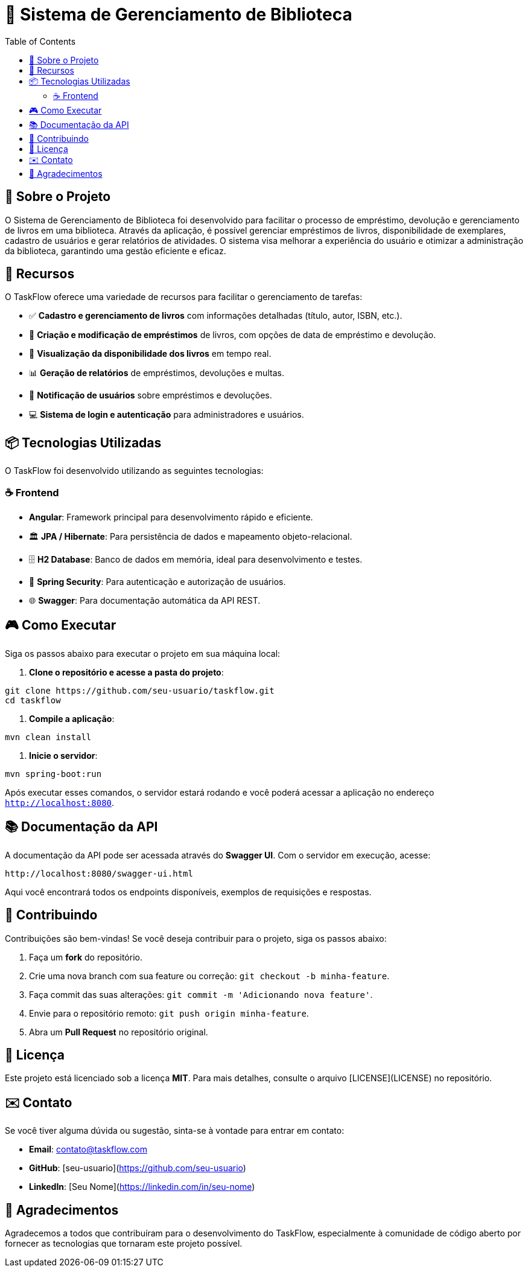 = 📝 Sistema de Gerenciamento de Biblioteca
:icons: font
:toc: left
:toclevels: 2

== 🎯 Sobre o Projeto
O Sistema de Gerenciamento de Biblioteca foi desenvolvido para facilitar o processo de empréstimo, devolução e gerenciamento de livros em uma biblioteca. Através da aplicação, é possível gerenciar empréstimos de livros, disponibilidade de exemplares, cadastro de usuários e gerar relatórios de atividades. O sistema visa melhorar a experiência do usuário e otimizar a administração da biblioteca, garantindo uma gestão eficiente e eficaz.

== 🚀 Recursos
O TaskFlow oferece uma variedade de recursos para facilitar o gerenciamento de tarefas:

* ✅ **Cadastro e gerenciamento de livros** com informações detalhadas (título, autor, ISBN, etc.).
* 🔔 **Criação e modificação de empréstimos** de livros, com opções de data de empréstimo e devolução.
* 👥 **Visualização da disponibilidade dos livros** em tempo real.
* 📊 **Geração de relatórios** de empréstimos, devoluções e multas.
* 📱 **Notificação de usuários** sobre empréstimos e devoluções.
* 💻 **Sistema de login e autenticação** para administradores e usuários.

== 📦 Tecnologias Utilizadas
O TaskFlow foi desenvolvido utilizando as seguintes tecnologias:

=== ☕ Frontend
* **Angular**: Framework principal para desenvolvimento rápido e eficiente.
* 🏛 **JPA / Hibernate**: Para persistência de dados e mapeamento objeto-relacional.
* 🗄 **H2 Database**: Banco de dados em memória, ideal para desenvolvimento e testes.
* 🔐 **Spring Security**: Para autenticação e autorização de usuários.
* 🌐 **Swagger**: Para documentação automática da API REST.

== 🎮 Como Executar
Siga os passos abaixo para executar o projeto em sua máquina local:

1. **Clone o repositório e acesse a pasta do projeto**:

[source,sh]
----
git clone https://github.com/seu-usuario/taskflow.git
cd taskflow
----

2. **Compile a aplicação**:

[source,sh]
----
mvn clean install
----

3. **Inicie o servidor**:

[source,sh]
----
mvn spring-boot:run
----

Após executar esses comandos, o servidor estará rodando e você poderá acessar a aplicação no endereço `http://localhost:8080`.

== 📚 Documentação da API
A documentação da API pode ser acessada através do **Swagger UI**. Com o servidor em execução, acesse:

[source,sh]
----
http://localhost:8080/swagger-ui.html
----

Aqui você encontrará todos os endpoints disponíveis, exemplos de requisições e respostas.

== 🤝 Contribuindo
Contribuições são bem-vindas! Se você deseja contribuir para o projeto, siga os passos abaixo:

1. Faça um **fork** do repositório.
2. Crie uma nova branch com sua feature ou correção: `git checkout -b minha-feature`.
3. Faça commit das suas alterações: `git commit -m 'Adicionando nova feature'`.
4. Envie para o repositório remoto: `git push origin minha-feature`.
5. Abra um **Pull Request** no repositório original.

== 📄 Licença
Este projeto está licenciado sob a licença **MIT**. Para mais detalhes, consulte o arquivo [LICENSE](LICENSE) no repositório.

== ✉️ Contato
Se você tiver alguma dúvida ou sugestão, sinta-se à vontade para entrar em contato:

* **Email**: contato@taskflow.com
* **GitHub**: [seu-usuario](https://github.com/seu-usuario)
* **LinkedIn**: [Seu Nome](https://linkedin.com/in/seu-nome)

== 🙏 Agradecimentos
Agradecemos a todos que contribuíram para o desenvolvimento do TaskFlow, especialmente à comunidade de código aberto por fornecer as tecnologias que tornaram este projeto possível.
